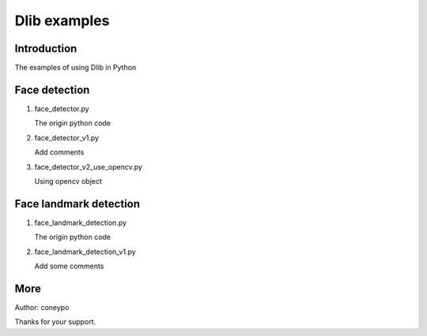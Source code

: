 Dlib examples
#############

Introduction
************

The examples of using Dlib in Python


Face detection
**************

#. face_detector.py

   The origin python code

#. face_detector_v1.py

   Add comments

#. face_detector_v2_use_opencv.py

   Using opencv object


Face landmark detection
***********************

#. face_landmark_detection.py

   The origin python code

#. face_landmark_detection_v1.py

   Add some comments


More
****

Author: coneypo

Thanks for your support.
